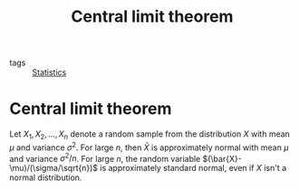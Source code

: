 #+title: Central limit theorem
#+roam_tags: statistics

- tags :: [[file:20210219102643-statistics.org][Statistics]]

#+call: init()

* Central limit theorem
Let $X_1,X_2,\dots,X_n$ denote a random sample from the distribution $X$ with
mean $\mu$ and variance $\sigma^2$. For large $n$, then $\bar{X}$ is
approximately normal with mean $\mu$ and variance $\sigma^2/n$. For large $n$,
the random variable $(\bar{X}-\mu)/(\sigma/\sqrt{n})$ is approximately standard
normal, even if $X$ isn't a normal distribution.
